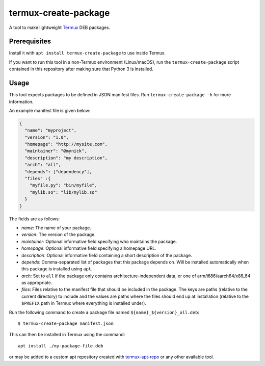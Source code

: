 termux-create-package
=====================

A tool to make lightweight `Termux <https://termux.com>`__ DEB packages.

Prerequisites
-------------

Install it with ``apt install termux-create-package`` to use inside
Termux.

If you want to run this tool in a non-Termux environment (Linux/macOS),
run the ``termux-create-package`` script contained in this repository
after making sure that Python 3 is installed.

Usage
-----

This tool expects packages to be defined in JSON manifest files. Run
``termux-create-package -h`` for more information.

An example manifest file is given below:

.. code:: json

    {
      "name": "myproject",
      "version": "1.0",
      "homepage": "http://mysite.com",
      "maintainer": "@mynick",
      "description": "my description",
      "arch": "all",
      "depends": ["dependency"],
      "files" :{
        "myfile.py": "bin/myfile",
        "mylib.so": "lib/mylib.so"
      }
    }

The fields are as follows:

-  *name*: The name of your package.
-  *version*: The version of the package.
-  *maintainer*: Optional informative field specifying who maintains the
   package.
-  *homepage*: Optional informative field specifying a homepage URL.
-  *description*: Optional informative field containing a short
   description of the package.
-  *depends*: Comma-separated list of packages that this package depends
   on. Will be installed automatically when this package is installed
   using ``apt``.
-  *arch*: Set to ``all`` if the package only contains
   architecture-independent data, or one of arm/i686/aarch64/x86\_64 as
   appropriate.
-  *files*: Files relative to the manifest file that should be
   included in the package. The keys are paths (relative to the current
   directory) to include and the values are paths where the files should
   end up at installation (relative to the ``$PREFIX`` path in Termux
   where everything is installed under).

Run the following command to create a package file named
``${name}_${version}_all.deb``::

    $ termux-create-package manifest.json

This can then be installed in Termux using the command::

    apt install ./my-package-file.deb

or may be added to a custom apt repository created with
`termux-apt-repo <https://github.com/termux/termux-apt-repo>`__ or any
other available tool.


